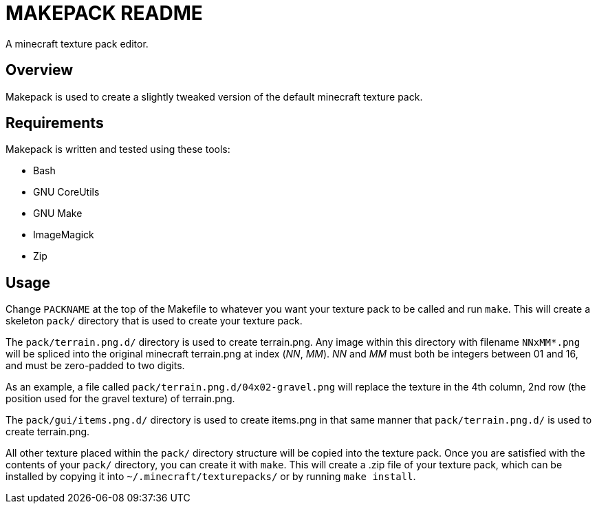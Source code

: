 MAKEPACK README
===============

A minecraft texture pack editor.

Overview
--------
Makepack is used to create a slightly tweaked version of the default minecraft texture pack.

Requirements
------------

Makepack is written and tested using these tools:

* Bash
* GNU CoreUtils
* GNU Make
* ImageMagick
* Zip

Usage
-----

Change +PACKNAME+ at the top of the Makefile to whatever you want your texture pack to be called
and run `make`. This will create a skeleton +pack/+ directory that is used to create your texture pack.

The +pack/terrain.png.d/+ directory is used to create terrain.png.
Any image within this directory with filename +NNxMM*.png+ will be spliced into the original minecraft terrain.png at index ('NN', 'MM').
'NN' and 'MM' must both be integers between 01 and 16, and must be zero-padded to two digits.

As an example, a file called +pack/terrain.png.d/04x02-gravel.png+ will replace the texture in the 4th column, 2nd row
(the position used for the gravel texture) of terrain.png.

The +pack/gui/items.png.d/+ directory is used to create items.png in that same manner that +pack/terrain.png.d/+ is used to create terrain.png.

All other texture placed within the +pack/+ directory structure will be copied into the texture pack.
Once you are satisfied with the contents of your +pack/+ directory, you can create it with `make`.
This will create a .zip file of your texture pack, which can be installed by copying it into +~/.minecraft/texturepacks/+ or by running `make install`.

/////
vim: set syntax=asciidoc ts=4 sw=4 noet:
/////

